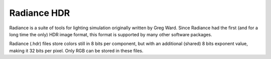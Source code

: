 
************
Radiance HDR
************

Radiance is a suite of tools for lighting simulation originally written by Greg Ward.
Since Radiance had the first (and for a long time the only) HDR image format,
this format is supported by many other software packages.

Radiance (.hdr) files store colors still in 8 bits per component, but with an additional
(shared) 8 bits exponent value, making it 32 bits per pixel.
Only RGB can be stored in these files.
